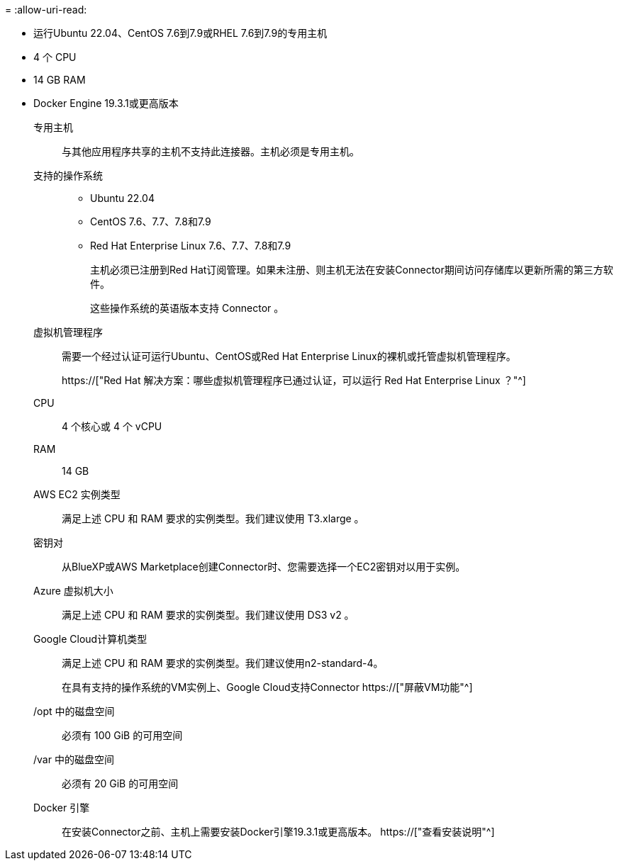 = 
:allow-uri-read: 


* 运行Ubuntu 22.04、CentOS 7.6到7.9或RHEL 7.6到7.9的专用主机
* 4 个 CPU
* 14 GB RAM
* Docker Engine 19.3.1或更高版本


专用主机:: 与其他应用程序共享的主机不支持此连接器。主机必须是专用主机。
支持的操作系统::
+
--
* Ubuntu 22.04
* CentOS 7.6、7.7、7.8和7.9
* Red Hat Enterprise Linux 7.6、7.7、7.8和7.9
+
主机必须已注册到Red Hat订阅管理。如果未注册、则主机无法在安装Connector期间访问存储库以更新所需的第三方软件。

+
这些操作系统的英语版本支持 Connector 。



--
虚拟机管理程序:: 需要一个经过认证可运行Ubuntu、CentOS或Red Hat Enterprise Linux的裸机或托管虚拟机管理程序。
+
--
https://["Red Hat 解决方案：哪些虚拟机管理程序已通过认证，可以运行 Red Hat Enterprise Linux ？"^]

--
CPU:: 4 个核心或 4 个 vCPU
RAM:: 14 GB


AWS EC2 实例类型:: 满足上述 CPU 和 RAM 要求的实例类型。我们建议使用 T3.xlarge 。


密钥对:: 从BlueXP或AWS Marketplace创建Connector时、您需要选择一个EC2密钥对以用于实例。


Azure 虚拟机大小:: 满足上述 CPU 和 RAM 要求的实例类型。我们建议使用 DS3 v2 。


Google Cloud计算机类型:: 满足上述 CPU 和 RAM 要求的实例类型。我们建议使用n2-standard-4。
+
--
在具有支持的操作系统的VM实例上、Google Cloud支持Connector https://["屏蔽VM功能"^]

--


/opt 中的磁盘空间:: 必须有 100 GiB 的可用空间
/var 中的磁盘空间:: 必须有 20 GiB 的可用空间
Docker 引擎:: 在安装Connector之前、主机上需要安装Docker引擎19.3.1或更高版本。 https://["查看安装说明"^]

